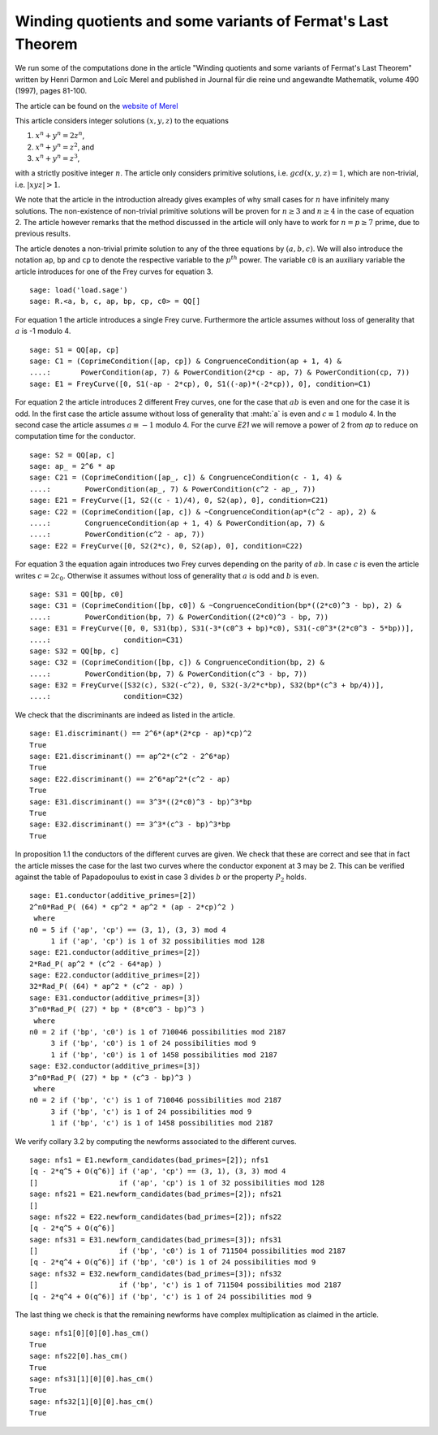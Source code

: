 ==============================================================
 Winding quotients and some variants of Fermat's Last Theorem
==============================================================

We run some of the computations done in the article "Winding quotients
and some variants of Fermat's Last Theorem" written by Henri Darmon
and Loïc Merel and published in Journal für die reine und angewandte
Mathematik, volume 490 (1997), pages 81-100.

The article can be found on the `website of Merel`_

.. _website of Merel: http://www.math.mcgill.ca/darmon/pub/Articles/Research/18.Merel/pub18.pdf
.. linkall

This article considers integer solutions :math:`(x, y, z)` to the
equations

1) :math:`x^n + y^n = 2 z^n`,
2) :math:`x^n + y^n = z^2`, and
3) :math:`x^n + y^n = z^3`,

with a strictly positive integer :math:`n`. The article only considers
primitive solutions, i.e. :math:`gcd(x, y, z) = 1`, which are
non-trivial, i.e. :math:`|x y z| > 1`.

We note that the article in the introduction already gives examples of
why small cases for :math:`n` have infinitely many solutions. The
non-existence of non-trivial primitive solutions will be proven for
:math:`n \ge 3` and :math:`n \ge 4` in the case of equation 2. The
article however remarks that the method discussed in the article will
only have to work for :math:`n = p \ge 7` prime, due to previous
results.

The article denotes a non-trivial primite solution to any of the three
equations by :math:`(a, b, c)`. We will also introduce the notation
``ap``, ``bp`` and ``cp`` to denote the respective variable to the
:math:`p^{th}` power. The variable ``c0`` is an auxiliary variable the
article introduces for one of the Frey curves for equation 3.

::

   sage: load('load.sage')
   sage: R.<a, b, c, ap, bp, cp, c0> = QQ[]
   
For equation 1 the article introduces a single Frey curve. Furthermore
the article assumes without loss of generality that :math:`a` is -1
modulo 4.

::

   sage: S1 = QQ[ap, cp]
   sage: C1 = (CoprimeCondition([ap, cp]) & CongruenceCondition(ap + 1, 4) &
   ....:       PowerCondition(ap, 7) & PowerCondition(2*cp - ap, 7) & PowerCondition(cp, 7))
   sage: E1 = FreyCurve([0, S1(-ap - 2*cp), 0, S1((-ap)*(-2*cp)), 0], condition=C1)

For equation 2 the article introduces 2 different Frey curves, one for
the case that :math:`a b` is even and one for the case it is odd. In
the first case the article assume without loss of generality that
:maht:`a` is even and :math:`c \equiv 1` modulo 4. In the second case
the article assumes :math:`a \equiv -1` modulo 4. For the curve `E21`
we will remove a power of 2 from `ap` to reduce on computation time
for the conductor.

::

   sage: S2 = QQ[ap, c]
   sage: ap_ = 2^6 * ap
   sage: C21 = (CoprimeCondition([ap_, c]) & CongruenceCondition(c - 1, 4) &
   ....:        PowerCondition(ap_, 7) & PowerCondition(c^2 - ap_, 7))
   sage: E21 = FreyCurve([1, S2((c - 1)/4), 0, S2(ap), 0], condition=C21)
   sage: C22 = (CoprimeCondition([ap, c]) & ~CongruenceCondition(ap*(c^2 - ap), 2) &
   ....:        CongruenceCondition(ap + 1, 4) & PowerCondition(ap, 7) &
   ....:        PowerCondition(c^2 - ap, 7))
   sage: E22 = FreyCurve([0, S2(2*c), 0, S2(ap), 0], condition=C22)

For equation 3 the equation again introduces two Frey curves depending
on the parity of :math:`a b`. In case :math:`c` is even the article
writes :math:`c = 2 c_0`. Otherwise it assumes without loss of
generality that :math:`a` is odd and :math:`b` is even.

::

   sage: S31 = QQ[bp, c0]
   sage: C31 = (CoprimeCondition([bp, c0]) & ~CongruenceCondition(bp*((2*c0)^3 - bp), 2) &
   ....:        PowerCondition(bp, 7) & PowerCondition((2*c0)^3 - bp, 7))
   sage: E31 = FreyCurve([0, 0, S31(bp), S31(-3*(c0^3 + bp)*c0), S31(-c0^3*(2*c0^3 - 5*bp))],
   ....:                 condition=C31)
   sage: S32 = QQ[bp, c]
   sage: C32 = (CoprimeCondition([bp, c]) & CongruenceCondition(bp, 2) &
   ....:        PowerCondition(bp, 7) & PowerCondition(c^3 - bp, 7))
   sage: E32 = FreyCurve([S32(c), S32(-c^2), 0, S32(-3/2*c*bp), S32(bp*(c^3 + bp/4))],
   ....:                 condition=C32)

We check that the discriminants are indeed as listed in the article.

::

   sage: E1.discriminant() == 2^6*(ap*(2*cp - ap)*cp)^2
   True
   sage: E21.discriminant() == ap^2*(c^2 - 2^6*ap)
   True
   sage: E22.discriminant() == 2^6*ap^2*(c^2 - ap)
   True
   sage: E31.discriminant() == 3^3*((2*c0)^3 - bp)^3*bp
   True
   sage: E32.discriminant() == 3^3*(c^3 - bp)^3*bp
   True

In proposition 1.1 the conductors of the different curves are
given. We check that these are correct and see that in fact the
article misses the case for the last two curves where the conductor
exponent at 3 may be 2. This can be verified against the table of
Papadopoulus to exist in case 3 divides :math:`b` or the property
:math:`P_2` holds.

::

   sage: E1.conductor(additive_primes=[2])
   2^n0*Rad_P( (64) * cp^2 * ap^2 * (ap - 2*cp)^2 )
    where 
   n0 = 5 if ('ap', 'cp') == (3, 1), (3, 3) mod 4
        1 if ('ap', 'cp') is 1 of 32 possibilities mod 128
   sage: E21.conductor(additive_primes=[2])
   2*Rad_P( ap^2 * (c^2 - 64*ap) )
   sage: E22.conductor(additive_primes=[2])
   32*Rad_P( (64) * ap^2 * (c^2 - ap) )
   sage: E31.conductor(additive_primes=[3])
   3^n0*Rad_P( (27) * bp * (8*c0^3 - bp)^3 )
    where 
   n0 = 2 if ('bp', 'c0') is 1 of 710046 possibilities mod 2187
        3 if ('bp', 'c0') is 1 of 24 possibilities mod 9
        1 if ('bp', 'c0') is 1 of 1458 possibilities mod 2187
   sage: E32.conductor(additive_primes=[3])
   3^n0*Rad_P( (27) * bp * (c^3 - bp)^3 )
    where 
   n0 = 2 if ('bp', 'c') is 1 of 710046 possibilities mod 2187
        3 if ('bp', 'c') is 1 of 24 possibilities mod 9
        1 if ('bp', 'c') is 1 of 1458 possibilities mod 2187

We verify collary 3.2 by computing the newforms associated to the
different curves.

::

   sage: nfs1 = E1.newform_candidates(bad_primes=[2]); nfs1
   [q - 2*q^5 + O(q^6)] if ('ap', 'cp') == (3, 1), (3, 3) mod 4
   []                   if ('ap', 'cp') is 1 of 32 possibilities mod 128
   sage: nfs21 = E21.newform_candidates(bad_primes=[2]); nfs21
   []
   sage: nfs22 = E22.newform_candidates(bad_primes=[2]); nfs22
   [q - 2*q^5 + O(q^6)]
   sage: nfs31 = E31.newform_candidates(bad_primes=[3]); nfs31
   []                   if ('bp', 'c0') is 1 of 711504 possibilities mod 2187
   [q - 2*q^4 + O(q^6)] if ('bp', 'c0') is 1 of 24 possibilities mod 9
   sage: nfs32 = E32.newform_candidates(bad_primes=[3]); nfs32
   []                   if ('bp', 'c') is 1 of 711504 possibilities mod 2187
   [q - 2*q^4 + O(q^6)] if ('bp', 'c') is 1 of 24 possibilities mod 9

The last thing we check is that the remaining newforms have complex
multiplication as claimed in the article.

::

   sage: nfs1[0][0][0].has_cm()
   True
   sage: nfs22[0].has_cm()
   True
   sage: nfs31[1][0][0].has_cm()
   True
   sage: nfs32[1][0][0].has_cm()
   True
